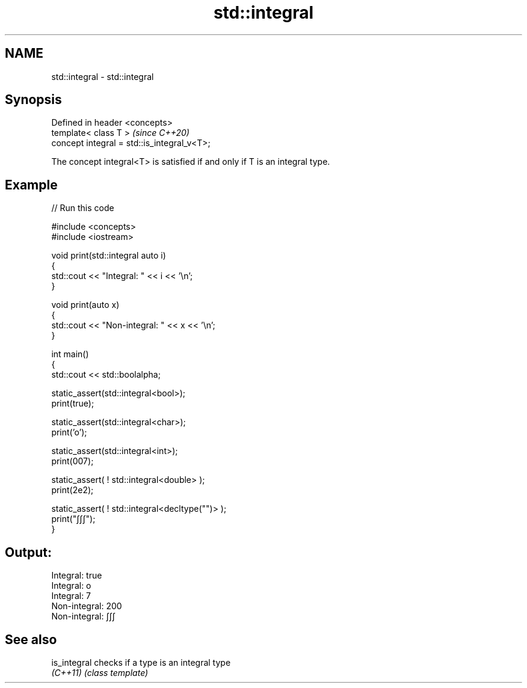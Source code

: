 .TH std::integral 3 "2024.06.10" "http://cppreference.com" "C++ Standard Libary"
.SH NAME
std::integral \- std::integral

.SH Synopsis
   Defined in header <concepts>
   template< class T >                        \fI(since C++20)\fP
   concept integral = std::is_integral_v<T>;

   The concept integral<T> is satisfied if and only if T is an integral type.

.SH Example


// Run this code

 #include <concepts>
 #include <iostream>

 void print(std::integral auto i)
 {
     std::cout << "Integral: " << i << '\\n';
 }

 void print(auto x)
 {
     std::cout << "Non-integral: " << x << '\\n';
 }

 int main()
 {
     std::cout << std::boolalpha;

     static_assert(std::integral<bool>);
     print(true);

     static_assert(std::integral<char>);
     print('o');

     static_assert(std::integral<int>);
     print(007);

     static_assert( ! std::integral<double> );
     print(2e2);

     static_assert( ! std::integral<decltype("")> );
     print("∫∫∫");
 }

.SH Output:

 Integral: true
 Integral: o
 Integral: 7
 Non-integral: 200
 Non-integral: ∫∫∫

.SH See also

   is_integral checks if a type is an integral type
   \fI(C++11)\fP     \fI(class template)\fP
